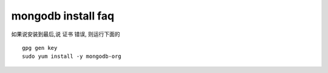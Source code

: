 ====================================
mongodb install faq
====================================


如果说安装到最后,说 证书 错误, 则运行下面的

::

    gpg gen key
    sudo yum install -y mongodb-org
